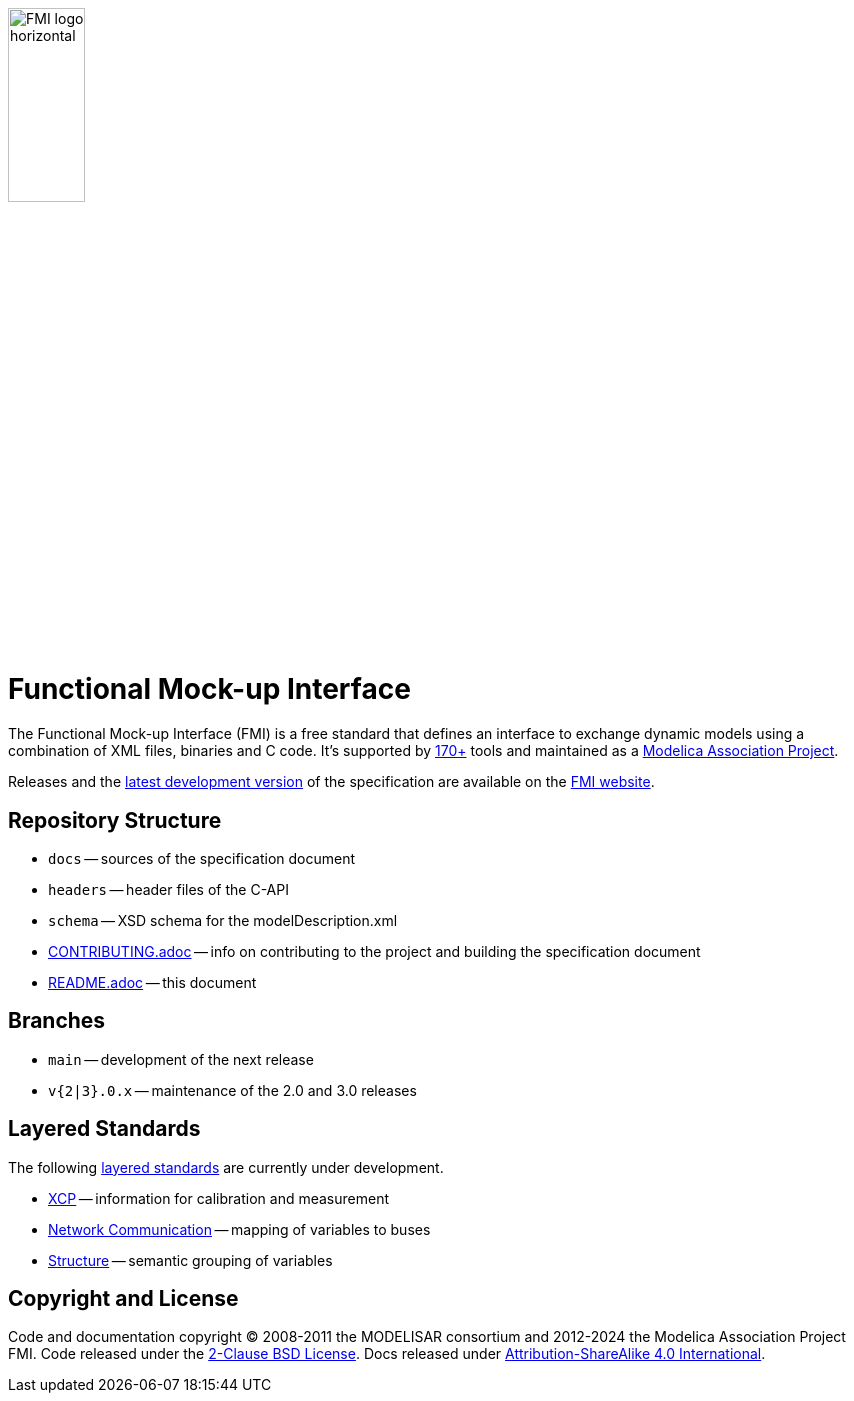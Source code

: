 image::docs/images/FMI_logo_horizontal.svg[width=30%,align="center"]

= Functional Mock-up Interface

The Functional Mock-up Interface (FMI) is a free standard that defines an interface to exchange dynamic models using a combination of XML files, binaries and C code.
It's supported by https://fmi-standard.org/tools/[170+] tools and maintained as a https://modelica.org/projects[Modelica Association Project].

Releases and the https://fmi-standard.org/docs/main/[latest development version] of the specification are available on the https://fmi-standard.org/[FMI website].

== Repository Structure

- `docs` -- sources of the specification document
- `headers` -- header files of the C-API
- `schema` -- XSD schema for the modelDescription.xml
- <<CONTRIBUTING.adoc#,CONTRIBUTING.adoc>> -- info on contributing to the project and building the specification document
- <<README.adoc#,README.adoc>> -- this document

== Branches

- `main` -- development of the next release
- `v{2|3}.0.x` -- maintenance of the 2.0 and 3.0 releases

== Layered Standards

The following https://github.com/modelica/fmi-standard/blob/main/docs/2_6_versioning_layered_standards.adoc#versioning-and-layered-standards[layered standards] are currently under development.

- https://github.com/modelica/fmi-ls-xcp[XCP] -- information for calibration and measurement
- https://github.com/modelica/fmi-ls-bus[Network Communication] -- mapping of variables to buses
- https://github.com/modelica/fmi-ls-struct[Structure] -- semantic grouping of variables

== Copyright and License

Code and documentation copyright (C) 2008-2011 the MODELISAR consortium and 2012-2024 the Modelica Association Project FMI.
Code released under the https://opensource.org/licenses/BSD-2-Clause[2-Clause BSD License].
Docs released under https://creativecommons.org/licenses/by-sa/4.0/[Attribution-ShareAlike 4.0 International].
